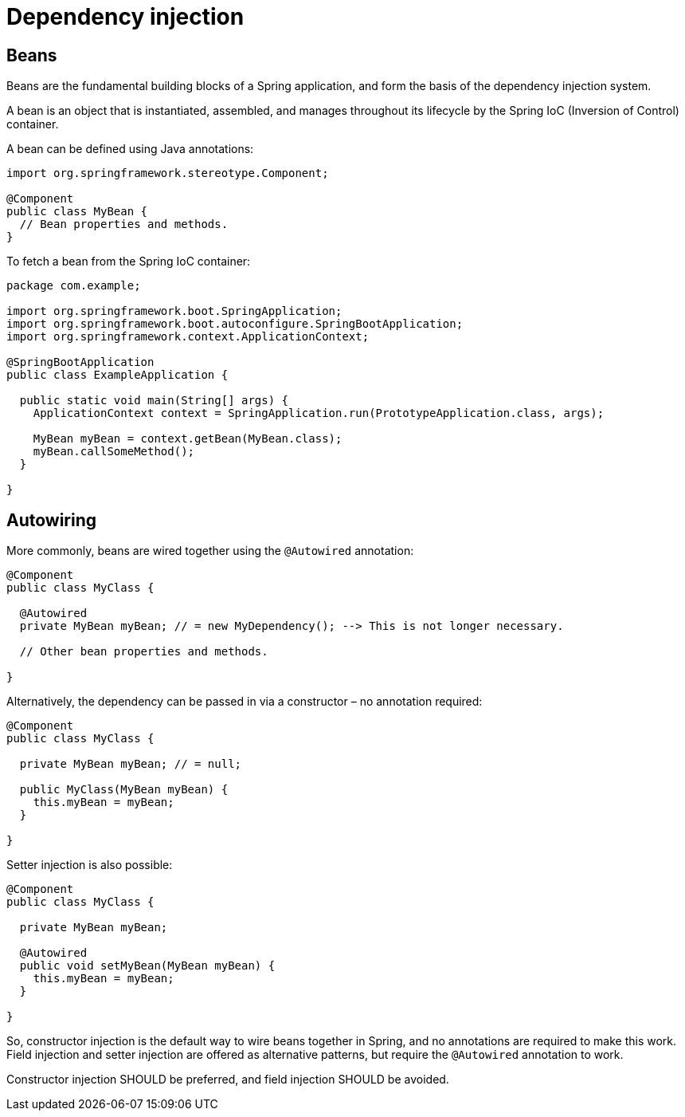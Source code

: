 = Dependency injection

== Beans

Beans are the fundamental building blocks of a Spring application, and form the basis of the dependency injection system.

A bean is an object that is instantiated, assembled, and manages throughout its lifecycle by the Spring IoC (Inversion of Control) container.

A bean can be defined using Java annotations:

[source,java]
----
import org.springframework.stereotype.Component;

@Component
public class MyBean {
  // Bean properties and methods.
}
----

To fetch a bean from the Spring IoC container:

[source,java]
----
package com.example;

import org.springframework.boot.SpringApplication;
import org.springframework.boot.autoconfigure.SpringBootApplication;
import org.springframework.context.ApplicationContext;

@SpringBootApplication
public class ExampleApplication {

  public static void main(String[] args) {
    ApplicationContext context = SpringApplication.run(PrototypeApplication.class, args);

    MyBean myBean = context.getBean(MyBean.class);
    myBean.callSomeMethod();
  }

}
----

== Autowiring

More commonly, beans are wired together using the `@Autowired` annotation:

[source,java]
----
@Component
public class MyClass {

  @Autowired
  private MyBean myBean; // = new MyDependency(); --> This is not longer necessary.

  // Other bean properties and methods.

}
----

Alternatively, the dependency can be passed in via a constructor – no annotation required:

[source,java]
----
@Component
public class MyClass {

  private MyBean myBean; // = null;

  public MyClass(MyBean myBean) {
    this.myBean = myBean;
  }

}
----

Setter injection is also possible:

[source,java]
----
@Component
public class MyClass {

  private MyBean myBean;

  @Autowired
  public void setMyBean(MyBean myBean) {
    this.myBean = myBean;
  }

}
----

So, constructor injection is the default way to wire beans together in Spring, and no annotations are required to make this work. Field injection and setter injection are offered as alternative patterns, but require the `@Autowired` annotation to work.

Constructor injection SHOULD be preferred, and field injection SHOULD be avoided.
